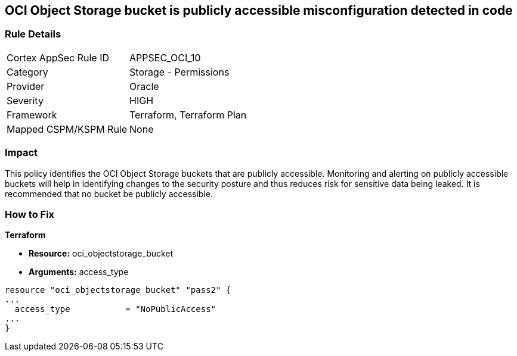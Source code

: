 == OCI Object Storage bucket is publicly accessible misconfiguration detected in code


=== Rule Details

[cols="1,2"]
|===
|Cortex AppSec Rule ID |APPSEC_OCI_10
|Category |Storage - Permissions
|Provider |Oracle
|Severity |HIGH
|Framework |Terraform, Terraform Plan
|Mapped CSPM/KSPM Rule |None
|===


=== Impact
This policy identifies the OCI Object Storage buckets that are publicly accessible.
Monitoring and alerting on publicly accessible buckets will help in identifying changes to the security posture and thus reduces risk for sensitive data being leaked.
It is recommended that no bucket be publicly accessible.

=== How to Fix


*Terraform* 


* *Resource:* oci_objectstorage_bucket
* *Arguments:* access_type


[source,go]
----
resource "oci_objectstorage_bucket" "pass2" {
...
  access_type           = "NoPublicAccess"
...
}
----

